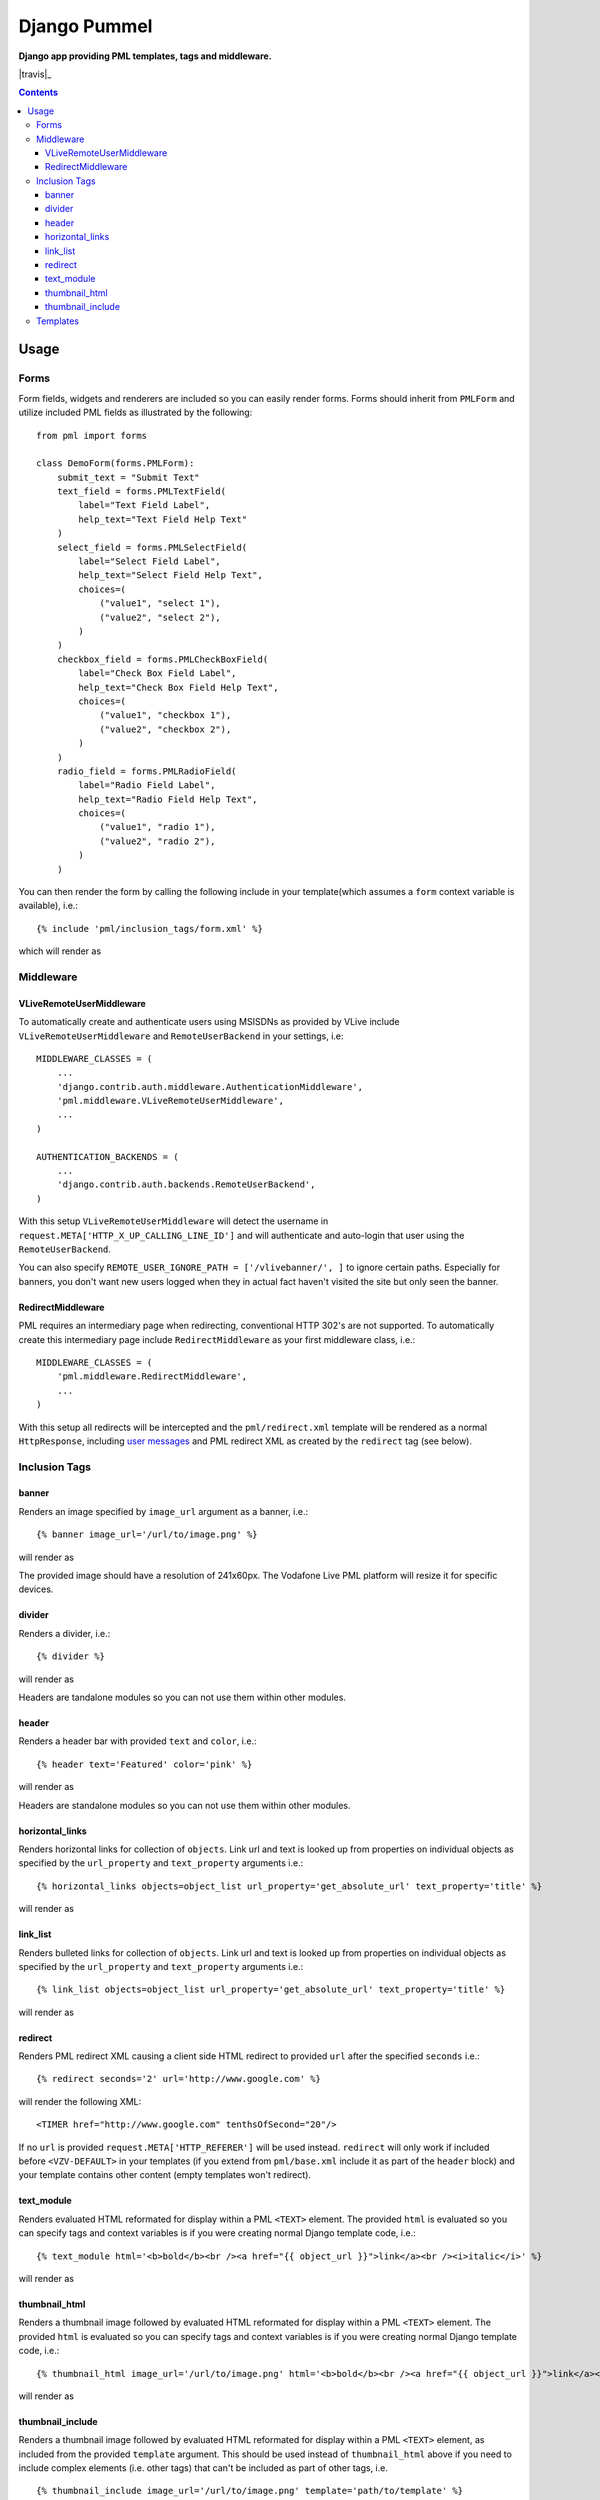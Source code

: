 Django Pummel
=============
**Django app providing PML templates, tags and middleware.**

|travis|_

.. |travis| image:: https://magnum.travis-ci.com/praekelt/django-pummel.svg?token=hvdqE3zapc2LPyKs2zQC&branch=develop

.. contents:: Contents
    :depth: 5


Usage
-----

Forms
~~~~~

Form fields, widgets and renderers are included so you can easily render forms. Forms should inherit from ``PMLForm`` and utilize included PML fields as illustrated by the following::

    from pml import forms

    class DemoForm(forms.PMLForm):
        submit_text = "Submit Text"
        text_field = forms.PMLTextField(
            label="Text Field Label",
            help_text="Text Field Help Text"
        )
        select_field = forms.PMLSelectField(
            label="Select Field Label",
            help_text="Select Field Help Text",
            choices=(
                ("value1", "select 1"),
                ("value2", "select 2"),
            )
        )
        checkbox_field = forms.PMLCheckBoxField(
            label="Check Box Field Label",
            help_text="Check Box Field Help Text",
            choices=(
                ("value1", "checkbox 1"),
                ("value2", "checkbox 2"),
            )
        )
        radio_field = forms.PMLRadioField(
            label="Radio Field Label",
            help_text="Radio Field Help Text",
            choices=(
                ("value1", "radio 1"),
                ("value2", "radio 2"),
            )
        )

You can then render the form by calling the following include in your template(which assumes a ``form`` context variable is available), i.e.::

    {% include 'pml/inclusion_tags/form.xml' %}

which will render as

.. image:: https://github.com/praekelt/django-pummel/raw/develop/rst_media/form.png

Middleware
~~~~~~~~~~

VLiveRemoteUserMiddleware
+++++++++++++++++++++++++

To automatically create and authenticate users using MSISDNs as provided by VLive include ``VLiveRemoteUserMiddleware`` and ``RemoteUserBackend`` in your settings, i.e::

    MIDDLEWARE_CLASSES = (
        ...
        'django.contrib.auth.middleware.AuthenticationMiddleware',
        'pml.middleware.VLiveRemoteUserMiddleware',
        ...
    )

    AUTHENTICATION_BACKENDS = (
        ...
        'django.contrib.auth.backends.RemoteUserBackend',
    )

With this setup ``VLiveRemoteUserMiddleware`` will detect the username in ``request.META['HTTP_X_UP_CALLING_LINE_ID']`` and will authenticate and auto-login that user using the ``RemoteUserBackend``.

You can also specify ``REMOTE_USER_IGNORE_PATH = ['/vlivebanner/', ]`` to ignore certain paths. Especially for banners, you don't want new users logged when they in actual fact haven't visited the site but only seen the banner.


RedirectMiddleware
++++++++++++++++++

PML requires an intermediary page when redirecting, conventional HTTP 302's are not supported. To automatically create this intermediary page include ``RedirectMiddleware`` as your first middleware class, i.e.::

    MIDDLEWARE_CLASSES = (
        'pml.middleware.RedirectMiddleware',
        ...
    )

With this setup all redirects will be intercepted and the ``pml/redirect.xml`` template will be rendered as a normal ``HttpResponse``, including `user messages <https://docs.djangoproject.com/en/dev/ref/contrib/messages/>`_ and PML redirect XML as created by the ``redirect`` tag (see below).


Inclusion Tags
~~~~~~~~~~~~~~

banner
++++++

Renders an image specified by ``image_url`` argument as a banner, i.e.::

    {% banner image_url='/url/to/image.png' %}

will render as

.. image:: https://github.com/praekelt/django-pummel/raw/develop/rst_media/banner.png

The provided image should have a resolution of 241x60px. The Vodafone Live PML platform will resize it for specific devices.

divider
++++++

Renders a divider, i.e.::

    {% divider %}

will render as

.. image:: https://github.com/praekelt/django-pummel/raw/develop/rst_media/divider.png

Headers are tandalone modules so you can not use them within other modules.

header
++++++

Renders a header bar with provided ``text`` and ``color``, i.e.::

    {% header text='Featured' color='pink' %}

will render as

.. image:: https://github.com/praekelt/django-pummel/raw/develop/rst_media/header.png

Headers are standalone modules so you can not use them within other modules.


horizontal_links
++++++++++++++++

Renders horizontal links for collection of ``objects``. Link url and text is looked up from properties on individual objects as specified by the ``url_property`` and ``text_property`` arguments i.e.::

    {% horizontal_links objects=object_list url_property='get_absolute_url' text_property='title' %}

will render as

.. image:: https://github.com/praekelt/django-pummel/raw/develop/rst_media/horizontal_links.png

link_list
+++++++++

Renders bulleted links for collection of ``objects``. Link url and text is looked up from properties on individual objects as specified by the ``url_property`` and ``text_property`` arguments i.e.::

    {% link_list objects=object_list url_property='get_absolute_url' text_property='title' %}

will render as

.. image:: https://github.com/praekelt/django-pummel/raw/develop/rst_media/link_list.png


redirect
++++++++

Renders PML redirect XML causing a client side HTML redirect to provided ``url`` after the specified ``seconds`` i.e.::

    {% redirect seconds='2' url='http://www.google.com' %}

will render the following XML::

    <TIMER href="http://www.google.com" tenthsOfSecond="20"/>

If no ``url`` is provided ``request.META['HTTP_REFERER']`` will be used instead. ``redirect`` will only work if included before ``<VZV-DEFAULT>`` in your templates (if you extend from ``pml/base.xml`` include it as part of the ``header`` block) and your template contains other content (empty templates won't redirect).


text_module
+++++++++++

Renders evaluated HTML reformated for display within a PML ``<TEXT>`` element. The provided ``html`` is evaluated so you can specify tags and context variables is if you were creating normal Django template code, i.e.::

    {% text_module html='<b>bold</b><br /><a href="{{ object_url }}">link</a><br /><i>italic</i>' %}

will render as

.. image:: https://github.com/praekelt/django-pummel/raw/develop/rst_media/text_module.png

thumbnail_html
++++++++++++++

Renders a thumbnail image followed by evaluated HTML reformated for display within a PML ``<TEXT>`` element. The provided ``html`` is evaluated so you can specify tags and context variables is if you were creating normal Django template code, i.e.::

    {% thumbnail_html image_url='/url/to/image.png' html='<b>bold</b><br /><a href="{{ object_url }}">link</a><br /><i>italic</i>' %}

will render as

.. image:: https://github.com/praekelt/django-pummel/raw/develop/rst_media/thumbnail_html.png

thumbnail_include
+++++++++++++++++

Renders a thumbnail image followed by evaluated HTML reformated for display within a PML ``<TEXT>`` element, as included from the provided ``template`` argument. This should be used instead of ``thumbnail_html`` above if you need to include complex elements (i.e. other tags) that can't be included as part of other tags, i.e. ::

    {% thumbnail_include image_url='/url/to/image.png' template='path/to/template' %}

with the template containing::

    <b>bold</b><br />
    <a href="{{ object_url }}">link</a><br />
    <i>italic</i>

will render as

.. image:: https://github.com/praekelt/django-pummel/raw/develop/rst_media/thumbnail_html.png

.. note::

    All tags accept a ``color`` argument allowing you to specify background and link colors. Valid colors are orange, green, dove, marine, violet, red, black, grey, sand, pink, and darkred.

Templates
~~~~~~~~~

A ``pml/base.xml`` template is included from which you can ``extend`` as a starting point for your PML templates. The template includes a ``header`` and ``body`` block. You'll use the ``body`` block for the most of your content, but some tags like ``redirect`` needs to be placed in the ``header`` block.

